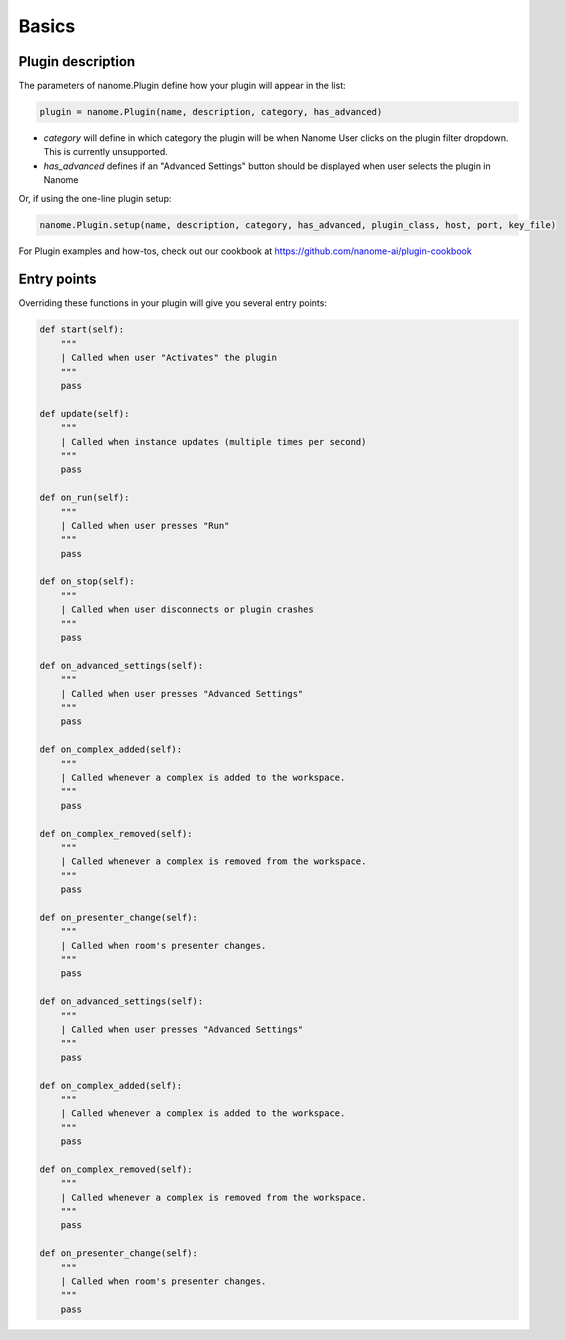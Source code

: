 Basics
======

Plugin description
^^^^^^^^^^^^^^^^^^

The parameters of nanome.Plugin define how your plugin will appear in the list:

.. code-block:: python

    plugin = nanome.Plugin(name, description, category, has_advanced)

- *category* will define in which category the plugin will be when Nanome User clicks on the plugin filter dropdown. This is currently unsupported.
- *has_advanced* defines if an "Advanced Settings" button should be displayed when user selects the plugin in Nanome

Or, if using the one-line plugin setup:

.. code-block:: python

    nanome.Plugin.setup(name, description, category, has_advanced, plugin_class, host, port, key_file)

For Plugin examples and how-tos, check out our cookbook at
https://github.com/nanome-ai/plugin-cookbook

Entry points
^^^^^^^^^^^^

Overriding these functions in your plugin will give you several entry points:

.. code-block:: python

    def start(self):
        """
        | Called when user "Activates" the plugin
        """
        pass

    def update(self):
        """
        | Called when instance updates (multiple times per second)
        """
        pass

    def on_run(self):
        """
        | Called when user presses "Run"
        """
        pass

    def on_stop(self):
        """
        | Called when user disconnects or plugin crashes
        """
        pass

    def on_advanced_settings(self):
        """
        | Called when user presses "Advanced Settings"
        """
        pass

    def on_complex_added(self):
        """
        | Called whenever a complex is added to the workspace.
        """
        pass

    def on_complex_removed(self):
        """
        | Called whenever a complex is removed from the workspace.
        """
        pass

    def on_presenter_change(self):
        """
        | Called when room's presenter changes.
        """
        pass

    def on_advanced_settings(self):
        """
        | Called when user presses "Advanced Settings"
        """
        pass

    def on_complex_added(self):
        """
        | Called whenever a complex is added to the workspace.
        """
        pass

    def on_complex_removed(self):
        """
        | Called whenever a complex is removed from the workspace.
        """
        pass

    def on_presenter_change(self):
        """
        | Called when room's presenter changes.
        """
        pass
